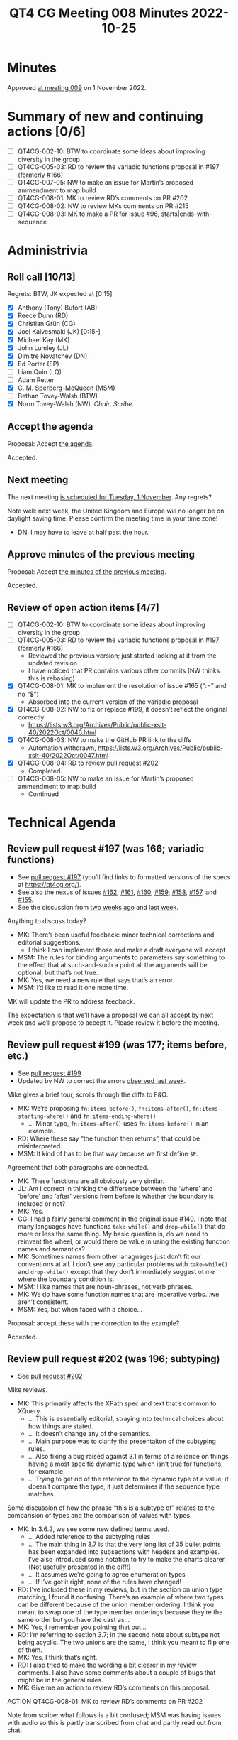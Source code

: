 :PROPERTIES:
:ID:       58AE1E31-3759-4157-AE45-E579086127A3
:END:
#+title: QT4 CG Meeting 008 Minutes 2022-10-25
#+author: Norm Tovey-Walsh
#+filetags: :qt4cg:
#+options: html-style:nil h:6
#+html_head: <link rel="stylesheet" type="text/css" href="/meeting/css/htmlize.css"/>
#+html_head: <link rel="stylesheet" type="text/css" href="../../../css/style.css"/>
#+options: author:nil email:nil creator:nil timestamp:nil
#+startup: showall

* Minutes
:PROPERTIES:
:unnumbered: t
:CUSTOM_ID: minutes
:END:

Approved [[./11-01.html][at meeting 009]] on 1 November 2022.

* Summary of new and continuing actions [0/6]
:PROPERTIES:
:unnumbered: t
:CUSTOM_ID: new-actions
:END:

+ [ ] QT4CG-002-10: BTW to coordinate some ideas about improving diversity in the group
+ [ ] QT4CG-005-03: RD to review the variadic functions proposal in #197 (formerly #166)
+ [ ] QT4CG-007-05: NW to make an issue for Martin’s proposed ammendment to map:build
+ [ ] QT4CG-008-01: MK to review RD’s comments on PR #202
+ [ ] QT4CG-008-02: NW to review MKs comments on PR #215
+ [ ] QT4CG-008-03: MK to make a PR for issue #96, starts|ends-with-sequence

* Administrivia
:PROPERTIES:
:CUSTOM_ID: administrivia
:END:

** Roll call [10/13]
:PROPERTIES:
:CUSTOM_ID: roll-call
:END:

Regrets: BTW, JK expected at [0:15]

+ [X] Anthony (Tony) Bufort (AB)
+ [X] Reece Dunn (RD)
+ [X] Christian Grün (CG)
+ [X] Joel Kalvesmaki (JK) [0:15-]
+ [X] Michael Kay (MK)
+ [X] John Lumley (JL)
+ [X] Dimitre Novatchev (DN)
+ [X] Ed Porter (EP) 
+ [ ] Liam Quin (LQ)
+ [ ] Adam Retter
+ [X] C. M. Sperberg-McQueen (MSM)
+ [ ] Bethan Tovey-Walsh (BTW)
+ [X] Norm Tovey-Walsh (NW). /Chair/. /Scribe/.

** Accept the agenda
:PROPERTIES:
:CUSTOM_ID: agenda
:END:

Proposal: Accept [[../../agenda/2022/10-25.html][the agenda]].

Accepted.

** Next meeting
:PROPERTIES:
:CUSTOM_ID: next-meeting
:END:

The next meeting [[../../agenda/2022/11-01.html][is scheduled for Tuesday, 1 November]]. Any regrets?

Note well: next week, the United Kingdom and Europe will no longer be
on daylight saving time. Please confirm the meeting time in your time
zone!

+ DN: I may have to leave at half past the hour.

** Approve minutes of the previous meeting
:PROPERTIES:
:CUSTOM_ID: approve-minutes
:END:

Proposal: Accept [[../../minutes/2022/10-18.html][the minutes of the previous meeting]].

Accepted.

** Review of open action items [4/7]
:PROPERTIES:
:CUSTOM_ID: review-of-actions
:END:

+ [ ] QT4CG-002-10: BTW to coordinate some ideas about improving diversity in the group
+ [ ] QT4CG-005-03: RD to review the variadic functions proposal in #197 (formerly #166)
  + Reviewed the previous version; just started looking at it from the updated revision
  + I have noticed that PR contains various other commits (NW thinks this is rebasing)
+ [X] QT4CG-008-01: MK to implement the resolution of issue #165 (“:=” and no “$”)
  + Absorbed into the current version of the variadic proposal
+ [X] QT4CG-008-02: NW to fix or replace #199, it doesn’t reflect the original correctly
  + https://lists.w3.org/Archives/Public/public-xslt-40/2022Oct/0046.html
+ [X] QT4CG-008-03: NW to make the GitHub PR link to the diffs
  + Automation withdrawn, https://lists.w3.org/Archives/Public/public-xslt-40/2022Oct/0047.html
+ [X] QT4CG-008-04: RD to review pull request #202
  + Completed.
+ [ ] QT4CG-008-05: NW to make an issue for Martin’s proposed ammendment to map:build
  + Continued

* Technical Agenda
:PROPERTIES:
:CUSTOM_ID: technical-agenda
:END:

** Review pull request #197 (was 166; variadic functions)
:PROPERTIES:
:CUSTOM_ID: pr-variadic-functions
:END:

+ See [[https://qt4cg.org/#pr-197][pull request #197]] (you’ll find links to formatted versions of the specs at [[https://qt4cg.org/]]).
+ See also the nexus of issues [[https://github.com/qt4cg/qtspecs/issues/162][#162]], [[https://github.com/qt4cg/qtspecs/issues/161][#161]], [[https://github.com/qt4cg/qtspecs/issues/160][#160]], [[https://github.com/qt4cg/qtspecs/issues/159][#159]], [[https://github.com/qt4cg/qtspecs/issues/158][#158]], [[https://github.com/qt4cg/qtspecs/issues/157][#157]], and [[https://github.com/qt4cg/qtspecs/issues/155][#155]].
+ See the discussion from [[../../minutes/2022/10-11.html#pr-variadic-functions][two weeks ago]] and [[../../minutes/2022/10-18.html#pr-variadic-functions][last week]].

Anything to discuss today?

+ MK: There’s been useful feedback: minor technical corrections and editorial suggestions.
  + I think I can implement those and make a draft everyone will accept
+ MSM: The rules for binding arguments to parameters say something to
  the effect that at such-and-such a point all the arguments will be
  optional, but that’s not true.
+ MK: Yes, we need a new rule that says that’s an error.
+ MSM: I’d like to read it one more time.

MK will update the PR to address feedback.

The expectation is that we’ll have a proposal we can all accept by
next week and we’ll propose to accept it. Please review it before the
meeting.

** Review pull request #199 (was 177; items before, etc.)
:PROPERTIES:
:CUSTOM_ID: pr-items-before
:END:

+ See [[https://qt4cg.org/#pr-199][pull request #199]]
+ Updated by NW to correct the errors [[../../minutes/2022/10-18.html#pr-items-before][observed last week]].

Mike gives a brief tour, scrolls through the diffs to F&O.

+ MK: We’re proposing ~fn:items-before()~, ~fn:items-after()~,
  ~fn:items-starting-where()~ and ~fn:items-ending-where()~
  + … Minor typo, ~fn:items-after()~ uses ~fn:items-before()~ in an
    example.
+ RD: Where these say “the function then returns”, that could be misinterpreted. 
+ MSM: It kind of has to be that way because we first define ~$P~.

Agreement that both paragraphs are connected.

+ MK: These functions are all obviously very similar.
+ JL: Am I correct in thinking the difference between the ‘where’ and
  ‘before’ and ‘after’ versions from before is whether the boundary is
  included or not?
+ MK: Yes.
+ CG: I had a fairly general comment in the original issue [[https://github.com/qt4cg/qtspecs/issues/149][#149]]. I
  note that many languages have functions ~take-while()~ and
  ~drop-while()~ that do more or less the same thing. My basic
  question is, do we need to reinvent the wheel, or would there be
  value in using the existing function names and semantics?
+ MK: Sometimes names from other lanaguages just don’t fit our
  conventions at all. I don’t see any particular problems with
  ~take-while()~ and ~drop-while()~ except that they don’t immediately
  suggest ot me where the boundary condition is.
+ MSM: I like names that are noun-phrases, not verb phrases.
+ MK: We do have some function names that are imperative verbs…we aren’t consistent.
+ MSM: Yes, but when faced with a choice…

Proposal: accept these with the correction to the example?

Accepted.

** Review pull request #202 (was 196; subtyping)
:PROPERTIES:
:CUSTOM_ID: pr-subtyping
:END:

+ See [[https://qt4cg.org/#pr-202][pull request #202]]

Mike reviews.

+ MK: This primarily affects the XPath spec and text that’s common to XQuery.
  + … This is essentially editorial, straying into technical choices about how things are stated.
  + … It doesn’t change any of the semantics.
  + … Main purpose was to clarify the presentaiton of the subtyping rules.
  + … Also fixing a bug raised against 3.1 in terms of a reliance on
    things having a most specific dynamic type which isn’t true for
    functions, for example.
  + … Trying to get rid of the reference to the dynamic type of a
    value; it doesn’t compare the type, it just determines if the
    sequence type matches.

Some discussion of how the phrase “this is a subtype of” relates to
the comparision of types and the comparison of values with types.

+ MK: In 3.6.2, we see some new defined terms used.
  + … Added reference to the subtyping rules
  + … The main thing in 3.7 is that the very long list of 35 bullet
    points has been expanded into subsections with headers and
    examples. I’ve also introduced some notation to try to make the
    charts clearer. (Not usefully presented in the diff!)
  + … It assumes we’re going to agree enumeration types
  + … If I’ve got it right, none of the rules have changed!
+ RD: I’ve included these in my reviews, but in the section on union
  type matching, I found it confusing. There’s an example of where two
  types can be different because of the union member ordering. I think
  you meant to swap one of the type member orderings because they’re
  the same order but you have the cast as…
+ MK: Yes, I remember you pointing that out…
+ RD: I’m referring to section 3.7; in the second note about subtype
  not being acyclic. The two unions are the same, I think you meant to
  flip one of them.
+ MK: Yes, I think that’s right.
+ RD: I also tried to make the wording a bit clearer in my review
  comments. I also have some comments about a couple of bugs that
  might be in the general rules.
+ MK: Give me an action to review RD’s comments on this proposal.

ACTION QT4CG-008-01: MK to review RD’s comments on PR #202

Note from scribe: what follows is a bit confused; MSM was having
issues with audio so this is partly transcribed from chat and partly
read out from chat.

+ MSM: I am concerned about the assumption that all atomic types which
  contain a given atomic value have a meet (greatest lower bound)
  which is in the type lattice. That may be true (I think it is but
  haven't thought much) for the built-ins, but it is not guaranteed
  for all schema-defined atomic types
+ MK: I think the point here is that it relates to the discussion we
  just had on one of the GitHub reviews. We’re never concerned about
  whether or not type contains a value. They’re constructed with a
  particular type. The fact that a value would be valuid as an
  =xs:short= for example, is irrelevant if it’s constructed as an
  =xs:positiveInteger=. It’s not an instance of an =xs:short= even if it
  would validate as one!
+ MSM: For atomic values in particular, there is always one dynamic
  type that is specifically associated with the value, so we can refer
  to the dynamic type of an atomic value without ambiguity; this will
  be a subtype of all the other types that it matches.
+ MK: I think that’s true.
+ MSM: That’s from the dynamic evalutaion phase.

We’ll come back to this next week.

** Review pull request #207: new fn:QName#1 variant
:PROPERTIES:
:CUSTOM_ID: pr-fn-qname
:END:

+ See [[https://qt4cg.org/#pr-207][pull request #207]]

Mike continues to drive…

+ MK: We exend the semantics of =fn:QName= to take one or two arguments.
  + … When we have the proposal on variadic functions accepted, we’ll
    still have two functions because the arguments are different
  + … This departs from our usual precedent that the different
    fucntions have corresponding arguments and some are defaulted.
  + … In this case, the *meaning* of the first argument is different between the two variants
  + … The two argument form is unchanged.
  + … the single argument form is new and does what it says. In
    particular, it provides a way to build QNames from EQNames.
+ JL: Since this is effectivley two different functions that produce
  the same type output, I’m not sure they should have the same name.
  It’s counter to what we’ve done before. I’d have =qName-from-EQName=
  for the first one. Otherwise, what do you do with currying on the
  first argument?
+ MK: I think it’s just so conveneint to be able to construct a QName
  from an NCName or an EQName with a function calle =fn:QName= that
  any other name seems contorted.
+ RD: Can’t you do the first two bits from ~xs:QName~?
+ MK: Yes, but I thought it was convenient here to have one function that does it all
  + … One, because it’s eaier to remember
  + … Two, you don’t want to have to work out what kind of input you have before you decide what to call.
+ RD: Couldn’t we have ~fn:parseQName()~, consistent with ~fn:parseXML()~?
+ MK: We could do that.
+ RD: That would make it clearer what it’s doing. I think of
  ~fn:QName~ as constructing a QName given an namespace URI and a
  local name.

In chat, JK gives +1 to the suggestion. MSM agrees.

+ DN: Isn’t this what an ~xs:QName()~ constructor does?
+ MK: We don’t have a constructor for the EQName string.
+ DN: Can’t we redefine the constructor?
+ MK: No, it has to be consistent with XSD.

Consensus leans towards two functions. No one objects.

Proposal: Address the single argument functionality with a new function named ~fn:parseQName()~.

Accepted.

Mike will submit a PR. If we get a couple of approvals and no
objections after a couple of days, we’ll regard it as accepted and
merge it without further discussion next week.

** Review pull request #217
:PROPERTIES:
:CUSTOM_ID: pr-typeswitch
:END:

+ See [[https://github.com/qt4cg/qtspecs/pull/217][pull request #217]]

+ MK: This fixes a bug in the grammar.

Proposal: Accept this PR.

Accepted.

+ DN: Why are all the specs changed?
+ NW: They aren’t; it’s impossible to tell what specs will be changed,
  so we have to build them all.

** Review pull request #215
:PROPERTIES:
:CUSTOM_ID: pr-parse-uri
:END:

+ See [[https://qt4cg.org/#pr-215][pull request #215]]

+ MK: What’s the status here? I made some comments…
+ NW: Apologies, I missed them.

ACTION QT4CG-008-02: NW to review MKs comments on PR #215

** Issue #96, starting/ending sequence functions
:PROPERTIES:
:CUSTOM_ID: issue-96
:END:

MK [[https://lists.w3.org/Archives/Public/public-xslt-40/2022Oct/0017.html][proposes]] that [[https://github.com/qt4cg/qtspecs/issues/96][this issue]] may be ready to be decided.

+ DN: This is a sequence generalization of the string functions
  ~fn:starts-with()~ and ~fn:ends-with()~. I’ve provided an
  implementation for all the exmples in pure XPath. Everything should
  be clear. I think these are useful convenience functions.
+ MK: Any reason not to include a contains sequence function?
+ DN: There is [[https://github.com/qt4cg/qtspecs/issues/94][another issue]] about that because there are questions
  about contiguous or not-contiguious subsequences.
+ DN: I thought that when we were are looking at the argument types
  question, we could have at least a flag that says treat a string as a
  sequence of codepoints. If we had this, then we could have just
  these functions on sequences.
+ RD: That wouldn’t work for collations.
+ MK: It would only work for the Unicode codepoint collation.

Some discussion of the names.

JK: This could be useful if we’re really going to introduce composite keys in maps. It’d be easy to check in a key.

ACTION QT4CG-008-03: MK to make a PR for issue #96, starts|ends-with-sequence

+ DN: I want to draw your attention to the compare argument which
  probably we could think about having a better default after we have
  decided about options on the ~fn:deep-equal()~ function. We want
  this function to return false and not raise an error.
+ MK: We can do that by using ~fn:deep-equal~ and using partial apply.

* Any other business
:PROPERTIES:
:CUSTOM_ID: any-other-business
:END:

+ JL: Heads up, in two weeks time at least three of us will be at [[https://declarative.amsterdam/][Declarative Amsterdam]].
